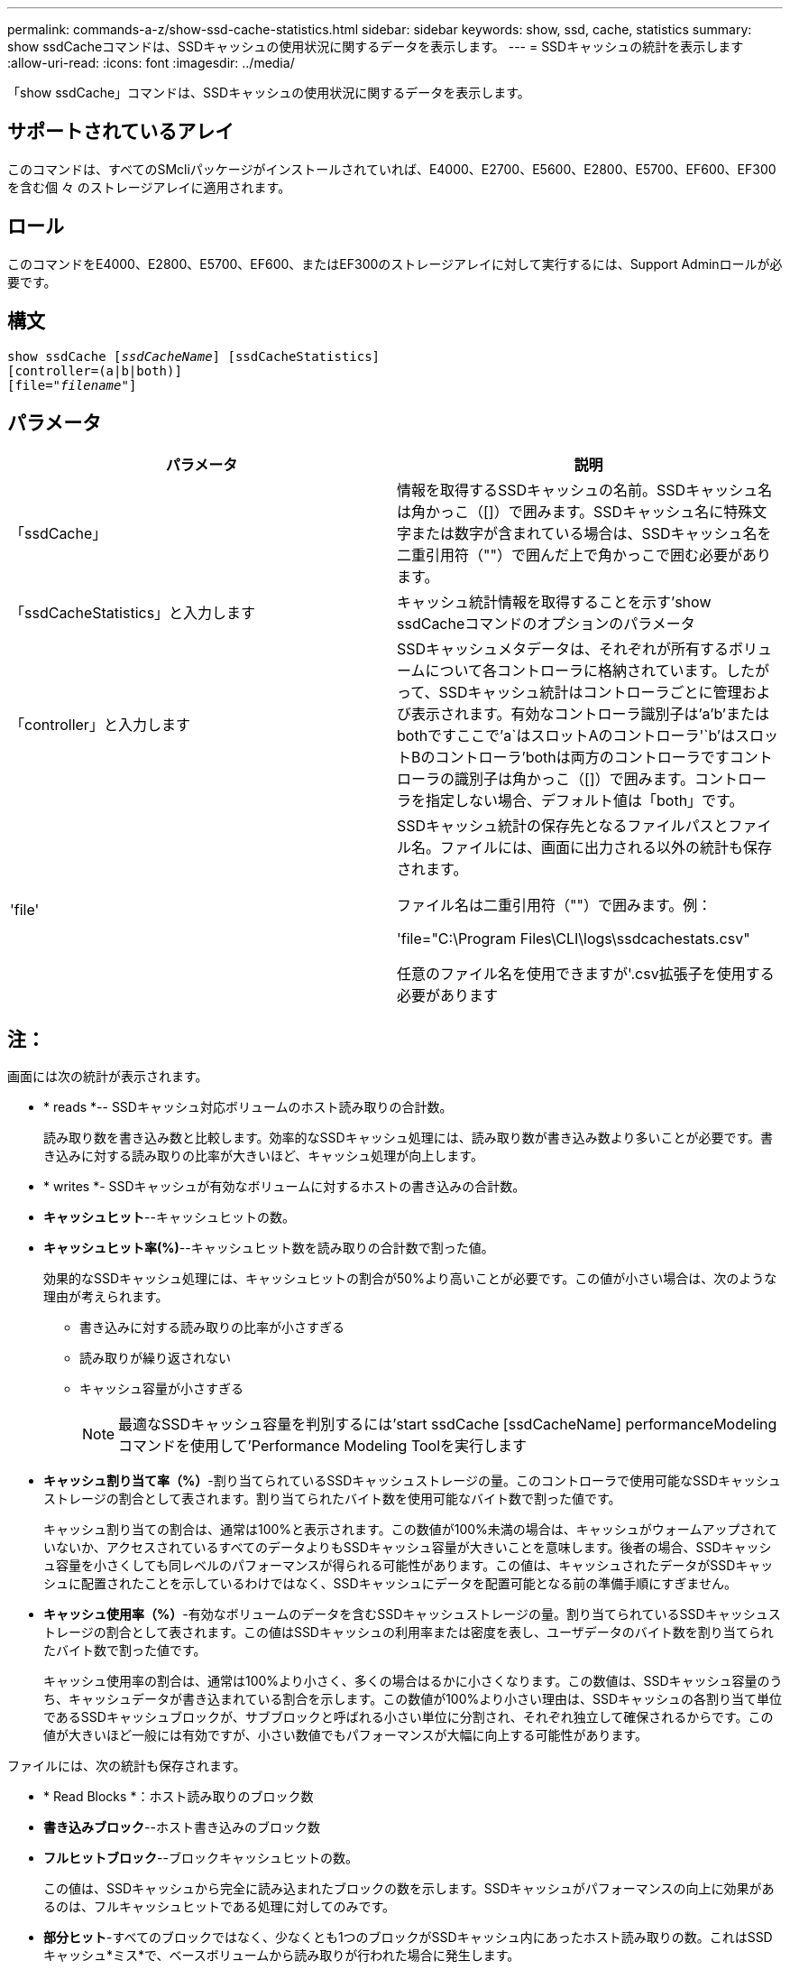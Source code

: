 ---
permalink: commands-a-z/show-ssd-cache-statistics.html 
sidebar: sidebar 
keywords: show, ssd, cache, statistics 
summary: show ssdCacheコマンドは、SSDキャッシュの使用状況に関するデータを表示します。 
---
= SSDキャッシュの統計を表示します
:allow-uri-read: 
:icons: font
:imagesdir: ../media/


[role="lead"]
「show ssdCache」コマンドは、SSDキャッシュの使用状況に関するデータを表示します。



== サポートされているアレイ

このコマンドは、すべてのSMcliパッケージがインストールされていれば、E4000、E2700、E5600、E2800、E5700、EF600、EF300を含む個 々 のストレージアレイに適用されます。



== ロール

このコマンドをE4000、E2800、E5700、EF600、またはEF300のストレージアレイに対して実行するには、Support Adminロールが必要です。



== 構文

[source, cli, subs="+macros"]
----
show ssdCache pass:quotes[[_ssdCacheName_]] [ssdCacheStatistics]
[controller=(a|b|both)]
pass:quotes[[file="_filename_"]]
----


== パラメータ

[cols="2*"]
|===
| パラメータ | 説明 


 a| 
「ssdCache」
 a| 
情報を取得するSSDキャッシュの名前。SSDキャッシュ名は角かっこ（[]）で囲みます。SSDキャッシュ名に特殊文字または数字が含まれている場合は、SSDキャッシュ名を二重引用符（""）で囲んだ上で角かっこで囲む必要があります。



 a| 
「ssdCacheStatistics」と入力します
 a| 
キャッシュ統計情報を取得することを示す'show ssdCacheコマンドのオプションのパラメータ



 a| 
「controller」と入力します
 a| 
SSDキャッシュメタデータは、それぞれが所有するボリュームについて各コントローラに格納されています。したがって、SSDキャッシュ統計はコントローラごとに管理および表示されます。有効なコントローラ識別子は'a`'b`'またはbothですここで'a`はスロットAのコントローラ'`b'はスロットBのコントローラ'bothは両方のコントローラですコントローラの識別子は角かっこ（[]）で囲みます。コントローラを指定しない場合、デフォルト値は「both」です。



 a| 
'file'
 a| 
SSDキャッシュ統計の保存先となるファイルパスとファイル名。ファイルには、画面に出力される以外の統計も保存されます。

ファイル名は二重引用符（""）で囲みます。例：

'file="C:\Program Files\CLI\logs\ssdcachestats.csv"

任意のファイル名を使用できますが'.csv拡張子を使用する必要があります

|===


== 注：

画面には次の統計が表示されます。

* * reads *-- SSDキャッシュ対応ボリュームのホスト読み取りの合計数。
+
読み取り数を書き込み数と比較します。効率的なSSDキャッシュ処理には、読み取り数が書き込み数より多いことが必要です。書き込みに対する読み取りの比率が大きいほど、キャッシュ処理が向上します。

* * writes *- SSDキャッシュが有効なボリュームに対するホストの書き込みの合計数。
* *キャッシュヒット*--キャッシュヒットの数。
* *キャッシュヒット率(%)*--キャッシュヒット数を読み取りの合計数で割った値。
+
効果的なSSDキャッシュ処理には、キャッシュヒットの割合が50%より高いことが必要です。この値が小さい場合は、次のような理由が考えられます。

+
** 書き込みに対する読み取りの比率が小さすぎる
** 読み取りが繰り返されない
** キャッシュ容量が小さすぎる
+
[NOTE]
====
最適なSSDキャッシュ容量を判別するには'start ssdCache [ssdCacheName] performanceModelingコマンドを使用して'Performance Modeling Toolを実行します

====


* *キャッシュ割り当て率（%）*-割り当てられているSSDキャッシュストレージの量。このコントローラで使用可能なSSDキャッシュストレージの割合として表されます。割り当てられたバイト数を使用可能なバイト数で割った値です。
+
キャッシュ割り当ての割合は、通常は100%と表示されます。この数値が100%未満の場合は、キャッシュがウォームアップされていないか、アクセスされているすべてのデータよりもSSDキャッシュ容量が大きいことを意味します。後者の場合、SSDキャッシュ容量を小さくしても同レベルのパフォーマンスが得られる可能性があります。この値は、キャッシュされたデータがSSDキャッシュに配置されたことを示しているわけではなく、SSDキャッシュにデータを配置可能となる前の準備手順にすぎません。

* *キャッシュ使用率（%）*-有効なボリュームのデータを含むSSDキャッシュストレージの量。割り当てられているSSDキャッシュストレージの割合として表されます。この値はSSDキャッシュの利用率または密度を表し、ユーザデータのバイト数を割り当てられたバイト数で割った値です。
+
キャッシュ使用率の割合は、通常は100%より小さく、多くの場合はるかに小さくなります。この数値は、SSDキャッシュ容量のうち、キャッシュデータが書き込まれている割合を示します。この数値が100%より小さい理由は、SSDキャッシュの各割り当て単位であるSSDキャッシュブロックが、サブブロックと呼ばれる小さい単位に分割され、それぞれ独立して確保されるからです。この値が大きいほど一般には有効ですが、小さい数値でもパフォーマンスが大幅に向上する可能性があります。



ファイルには、次の統計も保存されます。

* * Read Blocks *：ホスト読み取りのブロック数
* *書き込みブロック*--ホスト書き込みのブロック数
* *フルヒットブロック*--ブロックキャッシュヒットの数。
+
この値は、SSDキャッシュから完全に読み込まれたブロックの数を示します。SSDキャッシュがパフォーマンスの向上に効果があるのは、フルキャッシュヒットである処理に対してのみです。

* *部分ヒット*-すべてのブロックではなく、少なくとも1つのブロックがSSDキャッシュ内にあったホスト読み取りの数。これはSSDキャッシュ*ミス*で、ベースボリュームから読み取りが行われた場合に発生します。
+
部分キャッシュヒットと部分キャッシュヒットブロックは、SSDキャッシュ内にデータの一部しかない処理の結果として発生します。この場合、キャッシュされているHDDボリュームからデータを取得する必要があります。このタイプのヒットの場合、SSDキャッシュから得られるパフォーマンス上のメリットはありません。部分キャッシュヒットブロック数が完全キャッシュヒットブロック数より多い場合は、別のI/O特性タイプ（ファイルシステム、データベース、またはWebサーバ）を使用するとパフォーマンスが向上する可能性があります。

* *部分ヒット--ブロック*--部分ヒットのブロック数。
+
部分キャッシュヒットと部分キャッシュヒットブロックは、SSDキャッシュ内にデータの一部しかない処理の結果として発生します。この場合、キャッシュされているHDDボリュームからデータを取得する必要があります。このタイプのヒットの場合、SSDキャッシュから得られるパフォーマンス上のメリットはありません。部分キャッシュヒットブロック数が完全キャッシュヒットブロック数より多い場合は、別のI/O特性タイプ（ファイルシステム、データベース、またはWebサーバ）を使用するとパフォーマンスが向上する可能性があります。

* *Misses *-- SSDキャッシュ内にブロックがなかったホスト読み取りの数。これはSSDキャッシュミスで、ベースボリュームから読み取りが行われた場合に発生します。
* *Misses --ブロック*--ミスしたブロックの数。
* *取り込み処理（ホスト読み取り）*-ベースボリュームからSSDキャッシュにデータがコピーされたホスト読み取りの数。
* *取り込み処理（ホスト読み取り）--ブロック*--取り込み処理（ホスト読み取り）のブロック数。
* *取り込み処理（ホスト書き込み）*-ベースボリュームからSSDキャッシュにデータがコピーされたホスト書き込みの数。
+
書き込みI/O処理によってキャッシュが一杯にならないキャッシュ構成設定では、取り込み処理（ホスト書き込み）の数がゼロになることがあります。

* *取り込み処理（ホスト書き込み）--ブロック*--取り込み処理（ホスト書き込み）のブロック数。
* *無効化処理*-データが無効化された/ SSDキャッシュから削除された回数。キャッシュの無効化処理は、各ホスト書き込み要求、Forced Unit Access（FUA）によるホスト読み取り要求、確認要求、およびその他一部の状況で実行されます。
* *リサイクル処理*-別のベースボリュームやLBA範囲、またはその両方にSSDキャッシュブロックが再利用された回数。
+
効果的なキャッシュでは、読み取り処理と書き込み処理の合計数よりも再利用回数が少ないことが重要です。リサイクル処理の回数が読み取りと書き込みの合計数に近い場合、SSDキャッシュはスラッシングしています。キャッシュ容量を増やす必要があります。または、ワークロードがSSDキャッシュの使用に適していません。

* *使用可能バイト数*- SSDキャッシュ内でこのコントローラが使用できるバイト数。
+
使用可能なバイト数、割り当て済みバイト数、およびユーザデータのバイト数を使用して、キャッシュ割り当て率とキャッシュ利用率が計算されます。

* *割り当てバイト数*- SSDキャッシュから割り当てられている、このコントローラのバイト数。SSDキャッシュから割り当てられたバイトは、空の場合と、ベースボリュームのデータが含まれている場合があります。
+
使用可能なバイト数、割り当て済みバイト数、およびユーザデータのバイト数を使用して、キャッシュ割り当て率とキャッシュ利用率が計算されます。

* *ユーザデータバイト数*-- SSDキャッシュ内でベースボリュームのデータを含む割り当てバイト数。
+
使用可能なバイト数、割り当て済みバイト数、およびユーザデータのバイト数を使用して、キャッシュ割り当て率とキャッシュ利用率が計算されます。





== 最小ファームウェアレベル

7.84

11.80で、EF600およびEF300アレイのサポートが追加されました。
